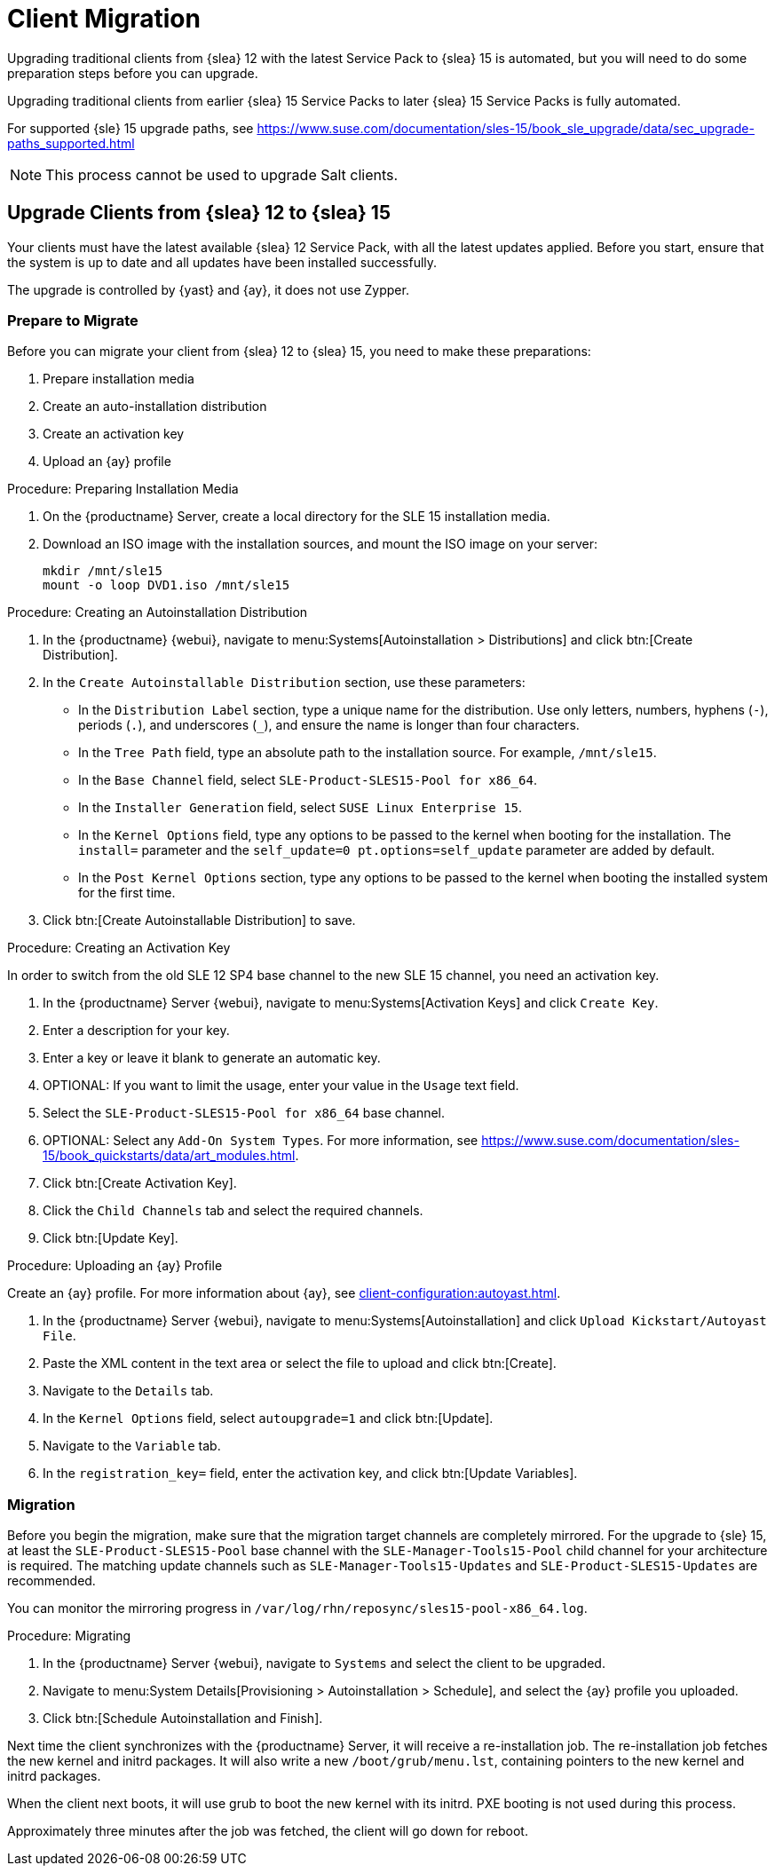 [[client-migration]]
= Client Migration

////
Upgrading traditional clients from earlier {slea}{nbsp}12 Service Packs to later {slea}{nbsp}12 Service Packs is fully automated.
For example, upgrading from {slea}{nbsp}12{nbsp}SP1 to {slea}{nbsp}12{nbsp}SP4.
This also applies for other supported products based on {slea}{nbsp}12.

////

Upgrading traditional clients from {slea}{nbsp}12 with the latest Service Pack to {slea}{nbsp}15 is automated, but you will need to do some preparation steps before you can upgrade.

Upgrading traditional clients from earlier {slea}{nbsp}15 Service Packs to later {slea}{nbsp}15 Service Packs is fully automated.

For supported {sle}{nbsp}15 upgrade paths, see  https://www.suse.com/documentation/sles-15/book_sle_upgrade/data/sec_upgrade-paths_supported.html

[NOTE]
====
This process cannot be used to upgrade Salt clients.
====

// Do we have Salt instructions somewhere? LKB 2019-08-22



== Upgrade Clients from {slea}{nbsp}12 to {slea}{nbsp}15

Your clients must have the latest available {slea}{nbsp}12 Service Pack, with all the latest updates applied.
Before you start, ensure that the system is up to date and all updates have been installed successfully.

The upgrade is controlled by {yast} and {ay}, it does not use Zypper.


=== Prepare to Migrate

Before you can migrate your client from {slea}{nbsp}12 to {slea}{nbsp}15, you need to make these preparations:

. Prepare installation media
. Create an auto-installation distribution
. Create an activation key
. Upload an {ay} profile


.Procedure: Preparing Installation Media
. On the {productname} Server, create a local directory for the SLE{nbsp}15 installation media.
. Download an ISO image with the installation sources, and mount the ISO image on your server:
+
----
mkdir /mnt/sle15
mount -o loop DVD1.iso /mnt/sle15
----

.Procedure: Creating an Autoinstallation Distribution

. In the {productname} {webui}, navigate to menu:Systems[Autoinstallation > Distributions] and click btn:[Create Distribution].
. In the [guimenu]``Create Autoinstallable Distribution`` section, use these parameters:
* In the [guimenu]``Distribution Label`` section, type a unique name for the distribution.
Use only letters, numbers, hyphens (``-``), periods  (``.``), and underscores (``_``), and ensure the name is longer than four characters.
* In the [guimenu]``Tree Path`` field, type an absolute path to the installation source.
For example, [path]``/mnt/sle15``.
* In the [guimenu]``Base Channel`` field, select [systemitem]``SLE-Product-SLES15-Pool for x86_64``.
* In the [guimenu]``Installer Generation`` field, select [systemitem]``SUSE Linux Enterprise 15``.
* In the [guimenu]``Kernel Options`` field, type any options to be passed to the kernel when booting for the installation.
The [option]``install=`` parameter and the [option]``self_update=0 pt.options=self_update`` parameter are added by default.
* In the [guimenu]``Post Kernel Options`` section, type any options to  be passed to the kernel when booting the installed system for the first time.
. Click btn:[Create Autoinstallable Distribution] to save.


.Procedure: Creating an Activation Key

In order to switch from the old SLE{nbsp}12{nbsp}SP4 base channel to the new SLE{nbsp}15 channel, you need an activation key.

. In the {productname} Server {webui}, navigate to menu:Systems[Activation Keys] and click [guimenu]``Create Key``.
. Enter a description for your key.
. Enter a key or leave it blank to generate an automatic key.
. OPTIONAL: If you want to limit the usage, enter your value in the [guimenu]``Usage`` text field.
. Select the [systemitem]``SLE-Product-SLES15-Pool for x86_64`` base channel.
. OPTIONAL: Select any [guimenu]``Add-On System Types``.
For more information, see https://www.suse.com/documentation/sles-15/book_quickstarts/data/art_modules.html.
. Click btn:[Create Activation Key].
. Click the [guimenu]``Child Channels`` tab and select the required channels.
. Click btn:[Update Key].


.Procedure: Uploading an {ay} Profile

Create an {ay} profile.
For more information about {ay}, see xref:client-configuration:autoyast.adoc[].

. In the {productname} Server {webui}, navigate to menu:Systems[Autoinstallation] and click [guimenu]``Upload Kickstart/Autoyast File``.
. Paste the XML content in the text area or select the file to upload and click btn:[Create].
. Navigate to the [guimenu]``Details`` tab.
. In the [guimenu]``Kernel Options`` field, select [systemitem]``autoupgrade=1`` and click btn:[Update].
. Navigate to the [guimenu]``Variable`` tab.
. In the [guimenu]``registration_key=`` field, enter the activation key, and click btn:[Update Variables].



=== Migration

Before you begin the migration, make sure that the migration target channels are completely mirrored.
For the upgrade to {sle} 15, at least the [systemitem]``SLE-Product-SLES15-Pool`` base channel with the [systemitem]``SLE-Manager-Tools15-Pool`` child channel for your architecture is required.
The matching update channels such as [systemitem]``SLE-Manager-Tools15-Updates`` and [systemitem]``SLE-Product-SLES15-Updates`` are recommended.

// TODO: Check this:
You can monitor the mirroring progress in [path]``/var/log/rhn/reposync/sles15-pool-x86_64.log``.



.Procedure: Migrating
. In the {productname} Server {webui}, navigate to [guimenu]``Systems`` and select the client to be upgraded.
. Navigate to menu:System Details[Provisioning > Autoinstallation > Schedule], and select the {ay} profile you uploaded.
. Click btn:[Schedule Autoinstallation and Finish].

Next time the client synchronizes with the {productname} Server, it will receive a re-installation job.
The re-installation job fetches the new kernel and initrd packages.
It will also write a new [path]``/boot/grub/menu.lst``, containing pointers to the new kernel and initrd packages.

When the client next boots, it will use grub to boot the new kernel with its initrd.
PXE booting is not used during this process.

Approximately three minutes after the job was fetched, the client will go down for reboot.


////

== Upgrade Clients within {slea}{nbsp}12


Traditional clients on earlier {slea}{nbsp}12 Service Packs can be upgraded to later {slea}{nbsp}12 Service Packs in the {productname} {webui}.

For example, upgrading from {slea}{nbsp}12{nbsp}SP1 to {slea}{nbsp}12{nbsp}SP4.

Before you begin the migration, make sure that the migration target channels are completely mirrored.
For the upgrade to {sle}{nbsp}12 SP4, at least the [systemitem]``SLES12-SP4-Pool`` base channel with the [systemitem]``SLE-Manager-Tools12-Pool`` child channel for your architecture is required.
The matching update channels such as [systemitem]``SLE-Manager-Tools12-Updates`` and [systemitem]``SLES12-SP4-Updates`` are recommended.

// TODO: Check this:
You can monitor the mirroring progress in [path]``/var/log/rhn/reposync/sles15-pool-x86_64.log``.


.Procedure: Migration
. In the {productname} Server {webui}, navigate to [guimenu]``Systems`` and select the client to be upgraded.
. If the [guimenu]``System Details`` page has outstanding software updates, install the updates.
. Navigate to the menu:Software[SP Migration] tab, select [systemitem]``SUSE Linux Enterprise Server 12{nbsp}SP4``, and click btn:[Select Channels].
. Select the mandatory child channels, and any optional child channels.
Click btn:[Schedule Migration].
. Choose a time for the migration, and click btn:[Confirm].
You can also perform a dry run of the migration to check that it will be successful.

image::sles_migration_schedule.png[scaledwidth=80%]

You can check the progress of the migration by navigating to menu:System Details[System Status].

If the system status reports that the migration has failed, but also shows that software updates are available, install the update and check the status again.

After the migration is complete, schedule a reboot of the client from the {productname} Server.

 ////